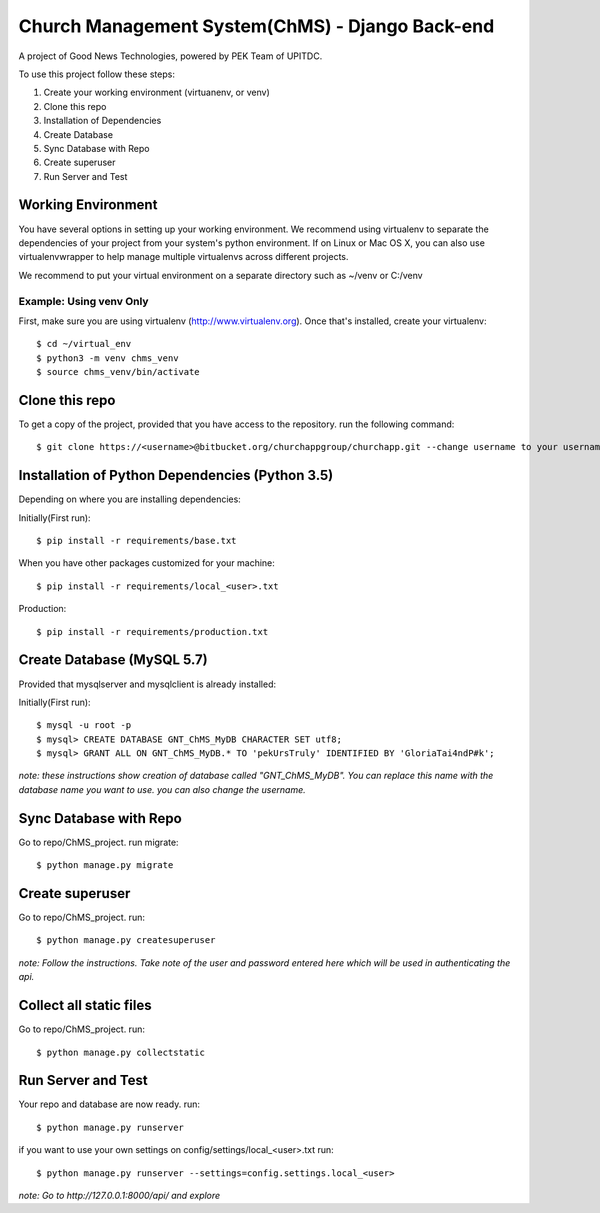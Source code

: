 ================================================
Church Management System(ChMS) - Django Back-end
================================================

A project of Good News Technologies, powered by PEK Team of UPITDC.

To use this project follow these steps:

#. Create your working environment (virtuanenv, or venv)
#. Clone this repo
#. Installation of Dependencies
#. Create Database
#. Sync Database with Repo
#. Create superuser
#. Run Server and Test

Working Environment 
===================

You have several options in setting up your working environment.  We recommend
using virtualenv to separate the dependencies of your project from your system's
python environment.  If on Linux or Mac OS X, you can also use virtualenvwrapper to help manage multiple virtualenvs across different projects.

We recommend to put your virtual environment on a separate directory such as ~/venv or C:/venv

Example: Using venv Only
------------------------

First, make sure you are using virtualenv (http://www.virtualenv.org). Once
that's installed, create your virtualenv::
    $ cd ~/virtual_env
    $ python3 -m venv chms_venv 
    $ source chms_venv/bin/activate

Clone this repo
===================

To get a copy of the project, provided that you have access to the repository.
run the following command::

    $ git clone https://<username>@bitbucket.org/churchappgroup/churchapp.git --change username to your username

Installation of Python Dependencies (Python 3.5)
=============================

Depending on where you are installing dependencies:

Initially(First run)::

    $ pip install -r requirements/base.txt

When you have other packages customized for your machine::

    $ pip install -r requirements/local_<user>.txt

Production::

    $ pip install -r requirements/production.txt

Create Database (MySQL 5.7)
=============================
Provided that mysqlserver and mysqlclient is already installed:

Initially(First run)::

    $ mysql -u root -p
    $ mysql> CREATE DATABASE GNT_ChMS_MyDB CHARACTER SET utf8;
    $ mysql> GRANT ALL ON GNT_ChMS_MyDB.* TO 'pekUrsTruly' IDENTIFIED BY 'GloriaTai4ndP#k';
    
*note: these instructions show creation of database called "GNT_ChMS_MyDB".  You
can replace this name with the database name you want to use. you can also change the username.*
        

Sync Database with Repo
=============================
Go to repo/ChMS_project.
run migrate::

    $ python manage.py migrate

Create superuser
=============================
Go to repo/ChMS_project.
run::

    $ python manage.py createsuperuser

*note: Follow the instructions. Take note of the user and password entered here which
will be used in authenticating the api.*

Collect all static files
=============================
Go to repo/ChMS_project.
run::

    $ python manage.py collectstatic 
        
Run Server and Test
=============================
Your repo and database are now ready.
run::

    $ python manage.py runserver

if you want to use your own settings on config/settings/local_<user>.txt
run::

    $ python manage.py runserver --settings=config.settings.local_<user>

   
*note: Go to http://127.0.0.1:8000/api/ and explore*
        
